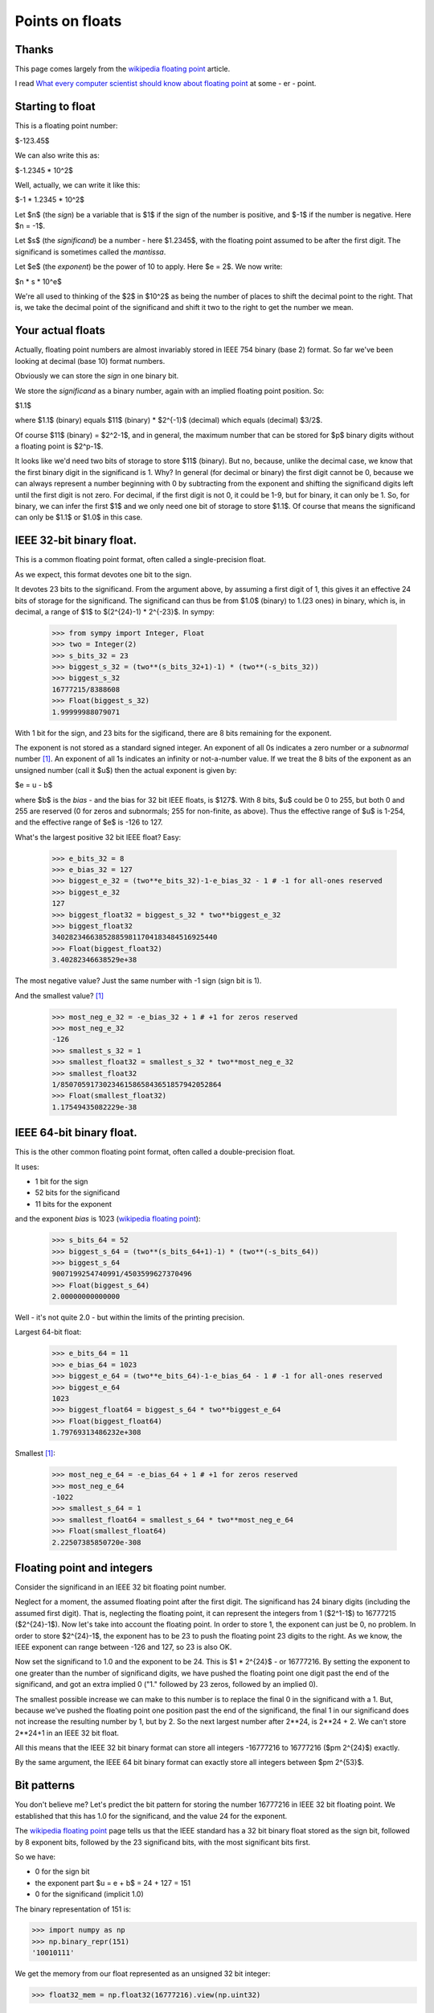 .. _floating-point:

################
Points on floats
################

******
Thanks
******

This page comes largely from the `wikipedia floating point`_ article.

I read `What every computer scientist should know about floating point`_ at some
- er - point.

*****************
Starting to float
*****************

This is a floating point number:

$-123.45$

We can also write this as:

$-1.2345 * 10^2$

Well, actually, we can write it like this:

$-1 * 1.2345 * 10^2$

Let $n$ (the *sign*) be a variable that is $1$ if the sign of the number is
positive, and $-1$ if the number is negative.  Here $n = -1$.

Let $s$ (the *significand*) be a number - here $1.2345$, with the floating point
assumed to be after the first digit.  The significand is sometimes called the
*mantissa*.

Let $e$ (the *exponent*) be the power of 10 to apply.  Here $e = 2$. We now write:

$n * s * 10^e$

We're all used to thinking of the $2$ in $10^2$ as being the number of places to
shift the decimal point to the right.  That is, we take the decimal point of the
significand and shift it two to the right to get the number we mean.

******************
Your actual floats
******************

Actually, floating point numbers are almost invariably stored in IEEE 754 binary
(base 2) format.  So far we've been looking at decimal (base 10) format numbers.

Obviously we can store the *sign* in one binary bit.

We store the *significand* as a binary number, again with an implied floating
point position.  So:

$1.1$

where $1.1$ (binary) equals $11$ (binary) * $2^{-1}$ (decimal) which equals
(decimal) $3/2$.

Of course $11$ (binary) = $2^2-1$, and in general, the maximum number that can
be stored for $p$ binary digits without a floating point is $2^p-1$.

It looks like we'd need two bits of storage to store $11$ (binary).  But no,
because, unlike the decimal case, we know that the first binary digit in the
significand is 1.  Why?  In general (for decimal or binary) the first digit
cannot be 0, because we can always represent a number beginning with 0 by
subtracting from the exponent and shifting the significand digits left until the
first digit is not zero. For decimal, if the first digit is not 0, it could be
1-9, but for binary, it can only be 1. So, for binary, we can infer the first
$1$ and we only need one bit of storage to store $1.1$.  Of course that means
the significand can only be $1.1$ or $1.0$ in this case.

*************************
IEEE 32-bit binary float.
*************************

This is a common floating point format, often called a single-precision float.

As we expect, this format devotes one bit to the sign.

It devotes 23 bits to the significand.  From the argument above, by assuming a
first digit of 1, this gives it an effective 24 bits of storage for the
significand.  The significand can thus be from $1.0$ (binary) to 1.(23 ones) in
binary, which is, in decimal, a range of $1$ to $(2^{24}-1) * 2^{-23}$.  In sympy:

    >>> from sympy import Integer, Float
    >>> two = Integer(2)
    >>> s_bits_32 = 23
    >>> biggest_s_32 = (two**(s_bits_32+1)-1) * (two**(-s_bits_32))
    >>> biggest_s_32
    16777215/8388608
    >>> Float(biggest_s_32)
    1.99999988079071

With 1 bit for the sign, and 23 bits for the sigificand, there are 8 bits
remaining for the exponent.

The exponent is not stored as a standard signed integer.  An exponent of all 0s
indicates a zero number or a *subnormal* number [#except_subnormal]_.  An
exponent of all 1s indicates an infinity or not-a-number value.  If we treat the
8 bits of the exponent as an unsigned number (call it $u$) then the actual
exponent is given by:

$e = u - b$

where $b$ is the *bias* - and the bias for 32 bit IEEE floats, is $127$.  With 8
bits, $u$ could be 0 to 255, but both 0 and 255 are reserved (0 for zeros and
subnormals; 255 for non-finite, as above).  Thus the effective range of $u$ is
1-254, and the effective range of $e$ is -126 to 127.

What's the largest positive 32 bit IEEE float?  Easy:

    >>> e_bits_32 = 8
    >>> e_bias_32 = 127
    >>> biggest_e_32 = (two**e_bits_32)-1-e_bias_32 - 1 # -1 for all-ones reserved
    >>> biggest_e_32
    127
    >>> biggest_float32 = biggest_s_32 * two**biggest_e_32
    >>> biggest_float32
    340282346638528859811704183484516925440
    >>> Float(biggest_float32)
    3.40282346638529e+38

The most negative value? Just the same number with -1 sign (sign bit is 1).

And the smallest value? [#except_subnormal]_

    >>> most_neg_e_32 = -e_bias_32 + 1 # +1 for zeros reserved
    >>> most_neg_e_32
    -126
    >>> smallest_s_32 = 1
    >>> smallest_float32 = smallest_s_32 * two**most_neg_e_32
    >>> smallest_float32
    1/85070591730234615865843651857942052864
    >>> Float(smallest_float32)
    1.17549435082229e-38

*************************
IEEE 64-bit binary float.
*************************

This is the other common floating point format, often called a double-precision
float.

It uses:

* 1 bit for the sign
* 52 bits for the significand
* 11 bits for the exponent

and the exponent *bias* is 1023 (`wikipedia floating point`_):

    >>> s_bits_64 = 52
    >>> biggest_s_64 = (two**(s_bits_64+1)-1) * (two**(-s_bits_64))
    >>> biggest_s_64
    9007199254740991/4503599627370496
    >>> Float(biggest_s_64)
    2.00000000000000

Well - it's not quite 2.0 - but within the limits of the printing precision.

Largest 64-bit float:

    >>> e_bits_64 = 11
    >>> e_bias_64 = 1023
    >>> biggest_e_64 = (two**e_bits_64)-1-e_bias_64 - 1 # -1 for all-ones reserved
    >>> biggest_e_64
    1023
    >>> biggest_float64 = biggest_s_64 * two**biggest_e_64
    >>> Float(biggest_float64)
    1.79769313486232e+308

Smallest [#except_subnormal]_:

    >>> most_neg_e_64 = -e_bias_64 + 1 # +1 for zeros reserved
    >>> most_neg_e_64
    -1022
    >>> smallest_s_64 = 1
    >>> smallest_float64 = smallest_s_64 * two**most_neg_e_64
    >>> Float(smallest_float64)
    2.22507385850720e-308

***************************
Floating point and integers
***************************

Consider the significand in an IEEE 32 bit floating point number.

Neglect for a moment, the assumed floating point after the first digit.  The
significand has 24 binary digits (including the assumed first digit).  That is,
neglecting the floating point, it can represent the integers from 1 ($2^1-1$) to
16777215 ($2^{24}-1$).  Now let's take into account the floating point.  In
order to store 1, the exponent can just be 0, no problem.  In order to store
$2^{24}-1$, the exponent has to be 23 to push the floating point 23 digits to
the right. As we know, the IEEE exponent can range between -126 and 127, so 23
is also OK.

Now set the significand to 1.0 and the exponent to be 24. This is $1 * 2^{24}$ -
or 16777216. By setting the exponent to one greater than the number of
significand digits, we have pushed the floating point one digit past the end of
the significand, and got an extra implied 0 ("1." followed by 23 zeros, followed
by an implied 0).

The smallest possible increase we can make to this number is to replace the
final 0 in the significand with a 1.  But, because we've pushed the floating
point one position past the end of the significand, the final 1 in our
significand does not increase the resulting number by 1, but by 2.  So the next
largest number after 2**24, is 2**24 + 2.  We can't store 2**24+1 in an IEEE 32
bit float.

All this means that the IEEE 32 bit binary format can store all integers
-16777216 to 16777216 ($\pm 2^{24}$) exactly.

By the same argument, the IEEE 64 bit binary format can exactly store all
integers between $\pm 2^{53}$.

************
Bit patterns
************

You don't believe me?  Let's predict the bit pattern for storing the number
16777216 in IEEE 32 bit floating point.  We established that this has 1.0 for
the significand, and the value 24 for the exponent.

The `wikipedia floating point`_ page tells us that the IEEE standard has a 32
bit binary float stored as the sign bit, followed by 8 exponent bits, followed
by the 23 significand bits, with the most significant bits first.

So we have:

* 0 for the sign bit
* the exponent part $u = e + b$ = 24 + 127 = 151
* 0 for the significand (implicit 1.0)

The binary representation of 151 is:

>>> import numpy as np
>>> np.binary_repr(151)
'10010111'

We get the memory from our float represented as an unsigned 32 bit integer:

>>> float32_mem = np.float32(16777216).view(np.uint32)

and show it as binary:

>>> np.binary_repr(float32_mem)
'1001011100000000000000000000000'

How about -16777215?  It should be 1 for the sign, 23 for the exponent ($u = 23 +
127$ = 50), and all ones for the significand:

>>> np.binary_repr(150)
'10010110'
>>> np.binary_repr(np.float32(-16777215).view(np.uint32))
'11001011011111111111111111111111'


.. [#except_subnormal] Subnormal numbers (`wikipedia subnormal numbers`_) are
   numbers smaller than those you can store with the simple significand and
   exponent mechanisms this page describes.  Thus, for a 32 bit float, the
   smallest *normal* number is around 1.17549435082229e-38.  The IEEE standard
   contains a trick for storing smaller numbers than this, by using an exponent
   of 0 - see the wikipedia page for details.

.. _`wikipedia floating point`: http://en.wikipedia.org/wiki/Floating_point
.. _What every computer scientist should know about floating point: http://docs.sun.com/source/806-3568/ncg_goldberg.html
.. _`wikipedia subnormal numbers`: http://en.wikipedia.org/wiki/Denormal_number
